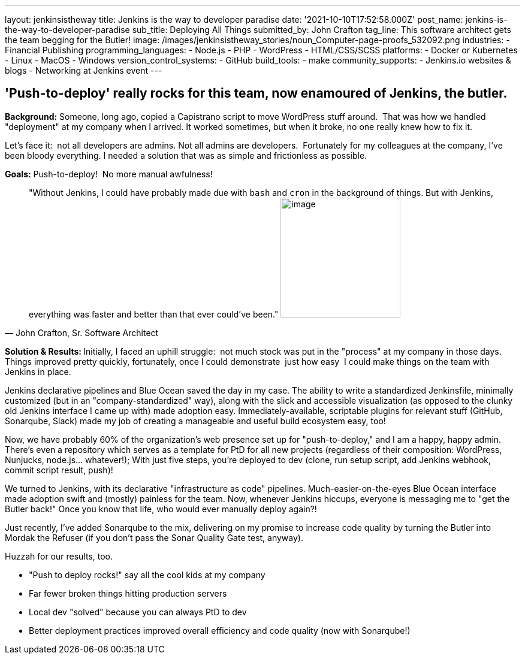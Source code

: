 ---
layout: jenkinsistheway
title: Jenkins is the way to developer paradise
date: '2021-10-10T17:52:58.000Z'
post_name: jenkins-is-the-way-to-developer-paradise
sub_title: Deploying All Things
submitted_by: John Crafton
tag_line: This software architect gets the team begging for the Butler!
image: /images/jenkinsistheway_stories/noun_Computer-page-proofs_532092.png
industries:
  - Financial Publishing
programming_languages:
  - Node.js
  - PHP
  - ​​WordPress
  - HTML/CSS/SCSS
platforms:
  - Docker or Kubernetes
  - Linux
  - MacOS
  - Windows
version_control_systems:
  - GitHub
build_tools:
  - make
community_supports:
  - Jenkins.io websites & blogs
  - Networking at Jenkins event
---




== 'Push-to-deploy' really rocks for this team, now enamoured of Jenkins, the butler.

*Background:* Someone, long ago, copied a Capistrano script to move WordPress stuff around.  That was how we handled "deployment" at my company when I arrived. It worked sometimes, but when it broke, no one really knew how to fix it.

Let's face it:  not all developers are admins. Not all admins are developers.  Fortunately for my colleagues at the company, I've been bloody everything. I needed a solution that was as simple and frictionless as possible.  

*Goals:* Push-to-deploy!  No more manual awfulness!





[.testimonal]
[quote, "John Crafton, Sr. Software Architect"]
"Without Jenkins, I could have probably made due with `bash` and `cron` in the background of things. But with Jenkins, everything was faster and better than that ever could've been."
image:/images/jenkinsistheway_stories/Jenkins-logo.png[image,width=200,height=200]


**Solution & Results: **Initially, I faced an uphill struggle:  not much stock was put in the "process" at my company in those days. Things improved pretty quickly, fortunately, once I could demonstrate  just how easy  I could make things on the team with Jenkins in place.

Jenkins declarative pipelines and Blue Ocean saved the day in my case. The ability to write a standardized Jenkinsfile, minimally customized (but in an "company-standardized" way), along with the slick and accessible visualization (as opposed to the clunky old Jenkins interface I came up with) made adoption easy. Immediately-available, scriptable plugins for relevant stuff (GitHub, Sonarqube, Slack) made my job of creating a manageable and useful build ecosystem easy, too!

Now, we have probably 60% of the organization's web presence set up for "push-to-deploy," and I am a happy, happy admin. There's even a repository which serves as a template for PtD for all new projects (regardless of their composition: WordPress, Nunjucks, node.js... whatever!); With just five steps, you're deployed to dev (clone, run setup script, add Jenkins webhook, commit script result, push)!

We turned to Jenkins, with its declarative "infrastructure as code" pipelines. Much-easier-on-the-eyes Blue Ocean interface made adoption swift and (mostly) painless for the team. Now, whenever Jenkins hiccups, everyone is messaging me to "get the Butler back!" Once you know that life, who would ever manually deploy again?!

Just recently, I've added Sonarqube to the mix, delivering on my promise to increase code quality by turning the Butler into Mordak the Refuser (if you don't pass the Sonar Quality Gate test, anyway).  

Huzzah for our results, too.

* "Push to deploy rocks!" say all the cool kids at my company
* Far fewer broken things hitting production servers 
* Local dev "solved" because you can always PtD to dev
* Better deployment practices improved overall efficiency and code quality (now with Sonarqube!)
